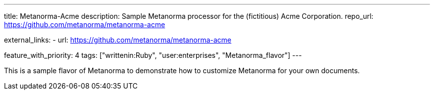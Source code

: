 ---
title: Metanorma-Acme
description: Sample Metanorma processor for the (fictitious) Acme Corporation.
repo_url: https://github.com/metanorma/metanorma-acme

external_links:
  - url: https://github.com/metanorma/metanorma-acme

feature_with_priority: 4
tags: ["writtenin:Ruby", "user:enterprises", "Metanorma_flavor"]
---

This is a sample flavor of Metanorma to demonstrate how to customize
Metanorma for your own documents.
